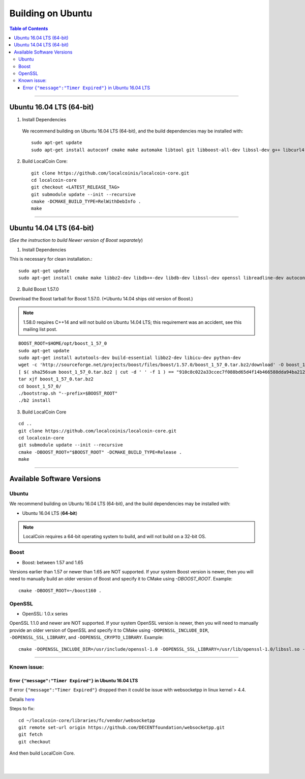 
.. _build-ubuntu:


********************
Building on Ubuntu
******************** 
 
.. contents:: Table of Contents
   :local: 

--------

Ubuntu 16.04 LTS (64-bit)
=============================

1. Install Dependencies
  We recommend building on Ubuntu 16.04 LTS (64-bit), and the build dependencies may be installed with::

    sudo apt-get update
    sudo apt-get install autoconf cmake make automake libtool git libboost-all-dev libssl-dev g++ libcurl4-openssl-dev

2. Build LocalCoin Core::

    git clone https://github.com/localcoinis/localcoin-core.git
    cd localcoin-core
    git checkout <LATEST_RELEASE_TAG>
    git submodule update --init --recursive
    cmake -DCMAKE_BUILD_TYPE=RelWithDebInfo .
    make

---------------------

Ubuntu 14.04 LTS (64-bit)
=============================

(*See the instruction to build Newer version of Boost separately*)

1. Install Dependencies

This is necessary for clean installation.::

    sudo apt-get update
    sudo apt-get install cmake make libbz2-dev libdb++-dev libdb-dev libssl-dev openssl libreadline-dev autoconf libtool git ntp libcurl4-openssl-dev g++ libcurl4-openssl-dev

2. Build Boost 1.57.0

Download the Boost tarball for Boost 1.57.0. (*Ubuntu 14.04 ships old version of Boost.) 

.. Note:: 1.58.0 requires C++14 and will not build on Ubuntu 14.04 LTS; this requirement was an accident, see this mailing list post.

::

    BOOST_ROOT=$HOME/opt/boost_1_57_0
    sudo apt-get update
    sudo apt-get install autotools-dev build-essential libbz2-dev libicu-dev python-dev
    wget -c 'http://sourceforge.net/projects/boost/files/boost/1.57.0/boost_1_57_0.tar.bz2/download' -O boost_1_57_0.tar.bz2
    [ $( sha256sum boost_1_57_0.tar.bz2 | cut -d ' ' -f 1 ) == "910c8c022a33ccec7f088bd65d4f14b466588dda94ba2124e78b8c57db264967" ] || ( echo 'Corrupt download' ; exit 1 )
    tar xjf boost_1_57_0.tar.bz2
    cd boost_1_57_0/
    ./bootstrap.sh "--prefix=$BOOST_ROOT"
    ./b2 install

3. Build LocalCoin Core

::

    cd ..
    git clone https://github.com/localcoinis/localcoin-core.git
    cd localcoin-core
    git submodule update --init --recursive
    cmake -DBOOST_ROOT="$BOOST_ROOT" -DCMAKE_BUILD_TYPE=Release .
    make 


---------------

Available Software Versions
===============================

Ubuntu
----------

We recommend building on Ubuntu 16.04 LTS (64-bit), and the build dependencies may be installed with:

- Ubuntu 16.04 LTS (**64-bit**)
 
 
.. Note:: LocalCoin requires a 64-bit operating system to build, and will not build on a 32-bit OS.

Boost
---------

- Boost: between 1.57 and 1.65

Versions earlier than 1.57 or newer than 1.65 are NOT supported. If your system Boost version is newer, then you will need to manually build an older version of Boost and specify it to CMake using `-DBOOST_ROOT`. Example::

        cmake -DBOOST_ROOT=~/boost160 .

OpenSSL
---------

- OpenSSL: 1.0.x series

OpenSSL 1.1.0 and newer are NOT supported. If your system OpenSSL version is newer, then you will need to manually provide an older version of OpenSSL and specify it to CMake using ``-DOPENSSL_INCLUDE_DIR``, ``-DOPENSSL_SSL_LIBRARY``, and ``-DOPENSSL_CRYPTO_LIBRARY``. Example::

        cmake -DOPENSSL_INCLUDE_DIR=/usr/include/openssl-1.0 -DOPENSSL_SSL_LIBRARY=/usr/lib/openssl-1.0/libssl.so -DOPENSSL_CRYPTO_LIBRARY=/usr/lib/openssl-1.0/libcrypto.so .

---------------

Known issue: 
------------

Error ``{"message":"Timer Expired"}`` in Ubuntu 16.04 LTS
^^^^^^^^^^^^^^^^^^^^^^^^^^^^^^^^^^^^^^^^^^^^^^^^^^^^^^^^^

If error ``{"message":"Timer Expired"}`` dropped then it could be issue with websocketpp in linux kernel > 4.4.

Details `here <https://github.com/DECENTfoundation/DECENT-Network/issues/194>`_ 

Steps to fix::

    cd ~/localcoin-core/libraries/fc/vendor/websocketpp
    git remote set-url origin https://github.com/DECENTfoundation/websocketpp.git
    git fetch
    git checkout 

And then build LocalCoin Core.


|

|



